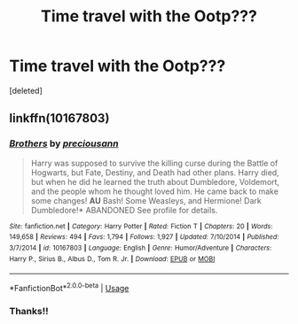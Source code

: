 #+TITLE: Time travel with the Ootp???

* Time travel with the Ootp???
:PROPERTIES:
:Score: 3
:DateUnix: 1562123075.0
:DateShort: 2019-Jul-03
:FlairText: What's That Fic?
:END:
[deleted]


** linkffn(10167803)
:PROPERTIES:
:Author: cloman100
:Score: 1
:DateUnix: 1562126465.0
:DateShort: 2019-Jul-03
:END:

*** [[https://www.fanfiction.net/s/10167803/1/][*/Brothers/*]] by [[https://www.fanfiction.net/u/4626476/preciousann][/preciousann/]]

#+begin_quote
  Harry was supposed to survive the killing curse during the Battle of Hogwarts, but Fate, Destiny, and Death had other plans. Harry died, but when he did he learned the truth about Dumbledore, Voldemort, and the people whom he thought loved him. He came back to make some changes! *AU* Bash! Some Weasleys, and Hermione! Dark Dumbledore!* ABANDONED See profile for details.
#+end_quote

^{/Site/:} ^{fanfiction.net} ^{*|*} ^{/Category/:} ^{Harry} ^{Potter} ^{*|*} ^{/Rated/:} ^{Fiction} ^{T} ^{*|*} ^{/Chapters/:} ^{20} ^{*|*} ^{/Words/:} ^{149,658} ^{*|*} ^{/Reviews/:} ^{494} ^{*|*} ^{/Favs/:} ^{1,794} ^{*|*} ^{/Follows/:} ^{1,927} ^{*|*} ^{/Updated/:} ^{7/10/2014} ^{*|*} ^{/Published/:} ^{3/7/2014} ^{*|*} ^{/id/:} ^{10167803} ^{*|*} ^{/Language/:} ^{English} ^{*|*} ^{/Genre/:} ^{Humor/Adventure} ^{*|*} ^{/Characters/:} ^{Harry} ^{P.,} ^{Sirius} ^{B.,} ^{Albus} ^{D.,} ^{Tom} ^{R.} ^{Jr.} ^{*|*} ^{/Download/:} ^{[[http://www.ff2ebook.com/old/ffn-bot/index.php?id=10167803&source=ff&filetype=epub][EPUB]]} ^{or} ^{[[http://www.ff2ebook.com/old/ffn-bot/index.php?id=10167803&source=ff&filetype=mobi][MOBI]]}

--------------

*FanfictionBot*^{2.0.0-beta} | [[https://github.com/tusing/reddit-ffn-bot/wiki/Usage][Usage]]
:PROPERTIES:
:Author: FanfictionBot
:Score: 1
:DateUnix: 1562126478.0
:DateShort: 2019-Jul-03
:END:


*** Thanks!!
:PROPERTIES:
:Author: D_n-M_chl
:Score: 1
:DateUnix: 1562127010.0
:DateShort: 2019-Jul-03
:END:
